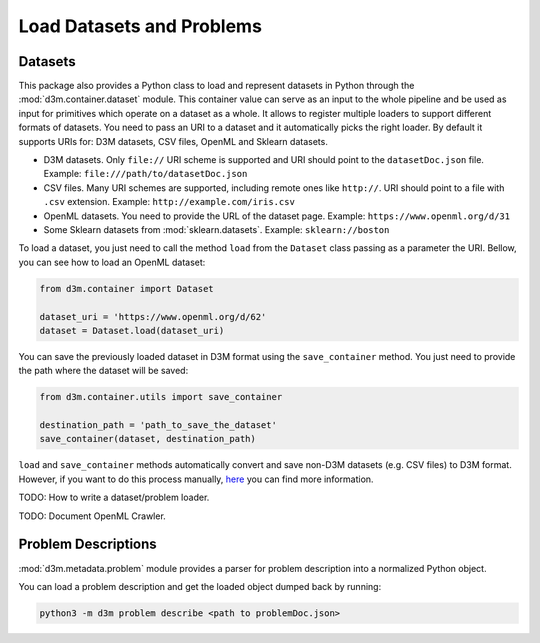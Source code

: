 .. _load_datasets:

Load Datasets and Problems
==========================

.. _dataset:

Datasets
--------

This package also provides a Python class to load and represent datasets
in Python through the :mod:`d3m.container.dataset`
module. This container value can serve as an input to the whole pipeline
and be used as input for primitives which operate on a dataset as a
whole. It allows to register multiple loaders to support different
formats of datasets. You need to pass an URI to a dataset and it automatically
picks the right loader. By default it supports URIs for: D3M datasets, CSV files, OpenML
and Sklearn datasets.

-  D3M datasets. Only ``file://`` URI scheme is supported and URI should
   point to the ``datasetDoc.json`` file.
   Example: ``file:///path/to/datasetDoc.json``

-  CSV files. Many URI schemes are supported, including remote ones like
   ``http://``. URI should point to a file with ``.csv`` extension.
   Example: ``http://example.com/iris.csv``

-  OpenML datasets. You need to provide the URL of the dataset page.
   Example: ``https://www.openml.org/d/31``

-  Some Sklearn datasets from :mod:`sklearn.datasets`.
   Example: ``sklearn://boston``


To load a dataset, you just need to call the method ``load`` from the ``Dataset`` class
passing as a parameter the URI. Bellow, you can see how to load an OpenML dataset:

.. code:: python

    from d3m.container import Dataset

    dataset_uri = 'https://www.openml.org/d/62'
    dataset = Dataset.load(dataset_uri)


You can save the previously loaded dataset in D3M format using the ``save_container`` method.
You just need to provide the path where the dataset will be saved:

.. code:: python

    from d3m.container.utils import save_container

    destination_path = 'path_to_save_the_dataset'
    save_container(dataset, destination_path)


``load`` and ``save_container`` methods automatically convert and save non-D3M datasets
(e.g. CSV files) to D3M format. However, if you want to do this
process manually, `here <https://gitlab.com/datadrivendiscovery/data-supply/-/blob/how-to-guide/documentation/tabularHowtoGuide.md>`__
you can find more information.






TODO: How to write a dataset/problem loader.

TODO: Document OpenML Crawler.





.. _problem:

Problem Descriptions
--------------------

:mod:`d3m.metadata.problem` module provides
a parser for problem description into a normalized Python object.

You can load a problem description and get the loaded object dumped back
by running:

.. code:: bash

    python3 -m d3m problem describe <path to problemDoc.json>

